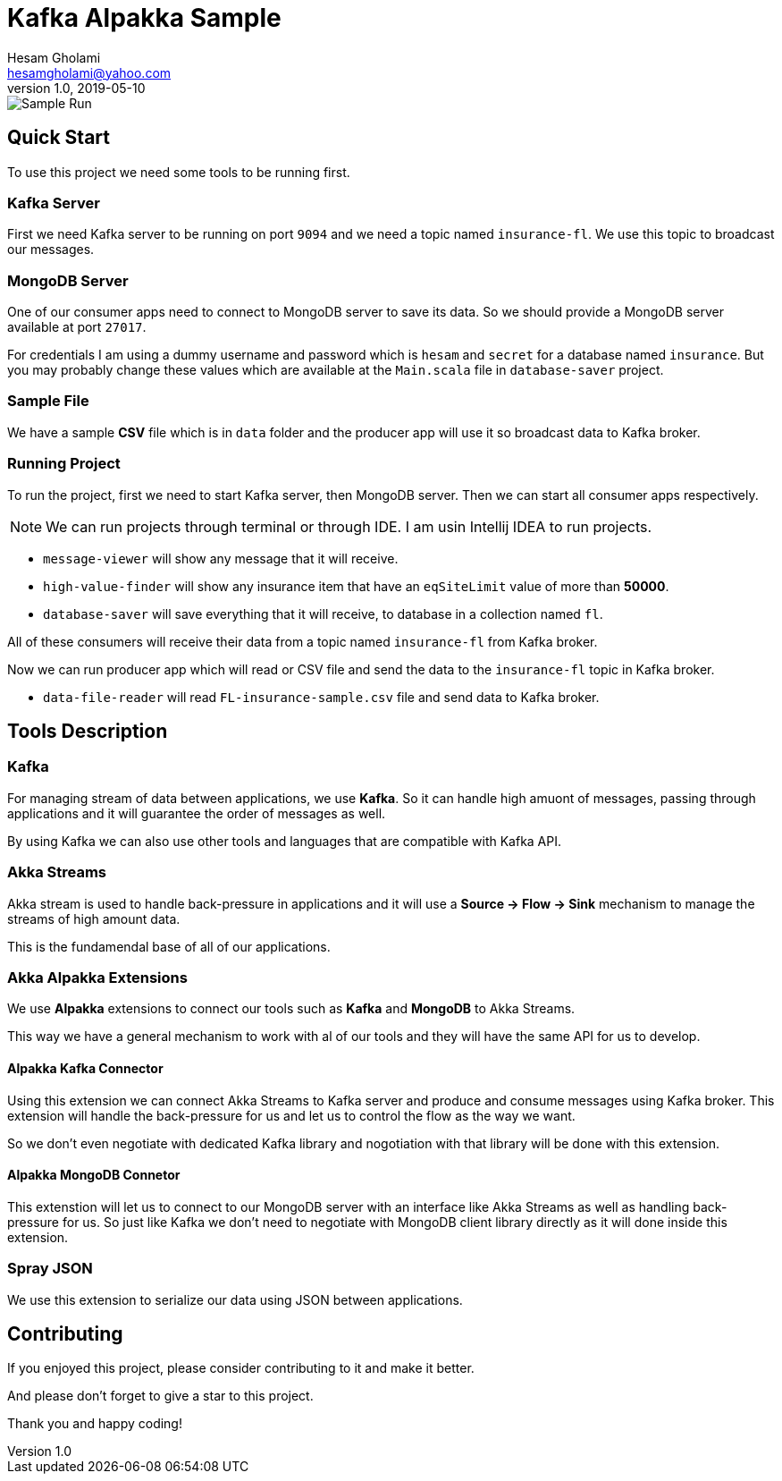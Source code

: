 = Kafka Alpakka Sample
Hesam Gholami <hesamgholami@yahoo.com>
v1.0, 2019-05-10

++++
<link rel="stylesheet"  href="http://cdnjs.cloudflare.com/ajax/libs/font-awesome/3.1.0/css/font-awesome.min.css">
++++
:icons: font
:experimental: true

image::misc/kafka-alpakka-sample.png[Sample Run]

== Quick Start

To use this project we need some tools to be running first.

=== Kafka Server

First we need Kafka server to be running on port `9094` and we need a topic named `insurance-fl`. We use this topic to broadcast our messages.

=== MongoDB Server

One of our consumer apps need to connect to MongoDB server to save its data. So we should provide a MongoDB server available at port `27017`.

For credentials I am using a dummy username and password which is `hesam` and `secret` for a database named `insurance`. But you may probably change these values which are available at the `Main.scala` file in `database-saver` project.

=== Sample File

We have a sample *CSV* file which is in `data` folder and the producer app will use it so broadcast data to Kafka broker.

=== Running Project

To run the project, first we need to start Kafka server, then MongoDB server. Then we can start all consumer apps respectively.

NOTE: We can run projects through terminal or through IDE. I am usin Intellij IDEA to run projects.

    * `message-viewer` will show any message that it will receive.
    * `high-value-finder` will show any insurance item that have an `eqSiteLimit` value of more than *50000*.
    * `database-saver` will save everything that it will receive, to database in a collection named `fl`.

All of these consumers will receive their data from a topic named `insurance-fl` from Kafka broker.

Now we can run producer app which will read or CSV file and send the data to the `insurance-fl` topic in Kafka broker.
    
    * `data-file-reader` will read `FL-insurance-sample.csv` file and send data to Kafka broker.
    
== Tools Description

=== Kafka

For managing stream of data between applications, we use *Kafka*. So it can handle high amuont of messages, passing through applications and it will guarantee the order of messages as well. 

By using Kafka we can also use other tools and languages that are compatible with Kafka API.

=== Akka Streams

Akka stream is used to handle back-pressure in applications and it will use a *Source -> Flow -> Sink* mechanism to manage the streams of high amount data.

This is the fundamendal base of all of our applications.

=== Akka Alpakka Extensions

We use *Alpakka* extensions to connect our tools such as *Kafka* and *MongoDB* to Akka Streams.

This way we have a general mechanism to work with al of our tools and they will have the same API for us to develop.

==== Alpakka Kafka Connector

Using this extension we can connect Akka Streams to Kafka server and produce and consume messages using Kafka broker. This extension will handle the back-pressure for us and let us to control the flow as the way we want.

So we don't even negotiate with dedicated Kafka library and nogotiation with that library will be done with this extension.

==== Alpakka MongoDB Connetor

This extenstion will let us to connect to our MongoDB server with an interface like Akka Streams as well as handling back-pressure for us. So just like Kafka we don't need to negotiate with MongoDB client library directly as it will done inside this extension.

=== Spray JSON

We use this extension to serialize our data using JSON between applications.

== Contributing

If you enjoyed this project, please consider contributing to it and make it better.

And please don't forget to give a star to this project.

Thank you and happy coding!
